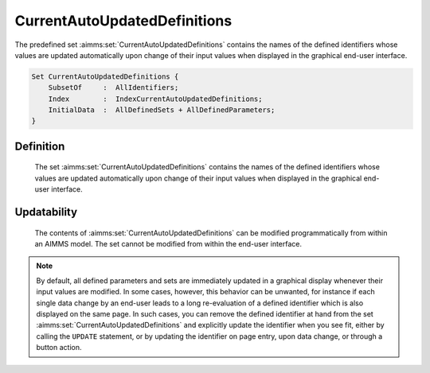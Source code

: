 .. aimms:set:: CurrentAutoUpdatedDefinitions

.. _CurrentAutoUpdatedDefinitions:

CurrentAutoUpdatedDefinitions
=============================

The predefined set :aimms:set:`CurrentAutoUpdatedDefinitions` contains the names
of the defined identifiers whose values are updated automatically upon
change of their input values when displayed in the graphical end-user
interface.

.. code-block:: aimms

        Set CurrentAutoUpdatedDefinitions {
            SubsetOf     :  AllIdentifiers;
            Index        :  IndexCurrentAutoUpdatedDefinitions;
            InitialData  :  AllDefinedSets + AllDefinedParameters;
        }

Definition
----------

    The set :aimms:set:`CurrentAutoUpdatedDefinitions` contains the names of the
    defined identifiers whose values are updated automatically upon change
    of their input values when displayed in the graphical end-user
    interface.

Updatability
------------

    The contents of :aimms:set:`CurrentAutoUpdatedDefinitions` can be modified
    programmatically from within an AIMMS model. The set cannot be modified
    from within the end-user interface.

.. note::

    By default, all defined parameters and sets are immediately updated in a
    graphical display whenever their input values are modified. In some
    cases, however, this behavior can be unwanted, for instance if each
    single data change by an end-user leads to a long re-evaluation of a
    defined identifier which is also displayed on the same page. In such
    cases, you can remove the defined identifier at hand from the set
    :aimms:set:`CurrentAutoUpdatedDefinitions` and explicitly update the identifier
    when you see fit, either by calling the ``UPDATE`` statement, or by
    updating the identifier on page entry, upon data change, or through a
    button action.

.. seealso::

    The sets :aimms:set:`AllIdentifiers`, :aimms:set:`CurrentInputs`. The ``UPDATE`` statement and the set
    :aimms:set:`CurrentAutoUpdatedDefinitions` are discussed in more detail in
    Section 7.3 of the `Language Reference <https://documentation.aimms.com/_downloads/AIMMS_ref.pdf>`__.
